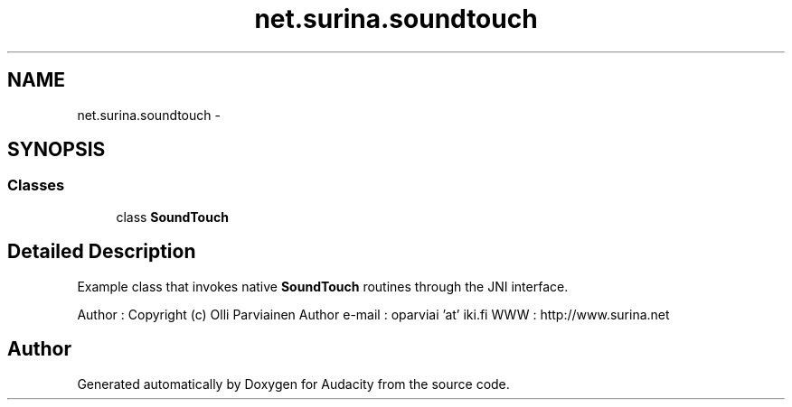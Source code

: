 .TH "net.surina.soundtouch" 3 "Thu Apr 28 2016" "Audacity" \" -*- nroff -*-
.ad l
.nh
.SH NAME
net.surina.soundtouch \- 
.SH SYNOPSIS
.br
.PP
.SS "Classes"

.in +1c
.ti -1c
.RI "class \fBSoundTouch\fP"
.br
.in -1c
.SH "Detailed Description"
.PP 
Example class that invokes native \fBSoundTouch\fP routines through the JNI interface\&.
.PP
Author : Copyright (c) Olli Parviainen Author e-mail : oparviai 'at' iki\&.fi WWW : http://www.surina.net 
.SH "Author"
.PP 
Generated automatically by Doxygen for Audacity from the source code\&.
